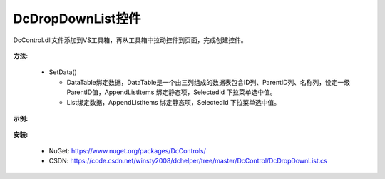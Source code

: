 ﻿DcDropDownList控件
==================

DcControl.dll文件添加到VS工具箱，再从工具箱中拉动控件到页面，完成创建控件。

 .. figure:: /_static/listpage.jpg

**方法:**

 * SetData()

   + DataTable绑定数据，DataTable是一个由三列组成的数据表包含ID列、ParentID列、名称列，设定一级ParentID值，AppendListItems 绑定静态项，SelectedId 下拉菜单选中值。
  
   + List绑定数据，AppendListItems 绑定静态项，SelectedId 下拉菜单选中值。


**示例:**

 .. code-block:: C#
    :linenos:
	
    private void DataBind()
    {
	    List<DcControl.DataList> lists = new List<DcControl.DataList>();

	    List<DcControl.DataList.optgroupChild> dlcs = new List<DcControl.DataList.optgroupChild>();
	    dlcs.Add(new DcControl.DataList.optgroupChild()
	    {
            ItemValue = "1",
            ItemText = "北京"
	    });
	    lists.Add(new DcControl.DataList()
	    {
            optgroupText = "北京市",
            child = dlcs
	    });

	    dlcs = new List<DcControl.DataList.optgroupChild>();
	    dlcs.Add(new DcControl.DataList.optgroupChild()
	    {
            ItemValue = "2",
            ItemText = "广州市"
	    });
	    dlcs.Add(new DcControl.DataList.optgroupChild()
	    {
            ItemValue = "2",
            ItemText = "深圳市"
	    });
	    lists.Add(new DcControl.DataList()
	    {
            optgroupText = "广东省",
            child = dlcs
	    });

	    DcDropDownList1.SetData(lists, new ListItem("请选择", "0"), 0);
    }
	
 .. figure:: /_static/dropdownlist.jpg
 
**安装:**
   
 * NuGet: https://www.nuget.org/packages/DcControls/

 * CSDN: https://code.csdn.net/winsty2008/dchelper/tree/master/DcControl/DcDropDownList.cs
